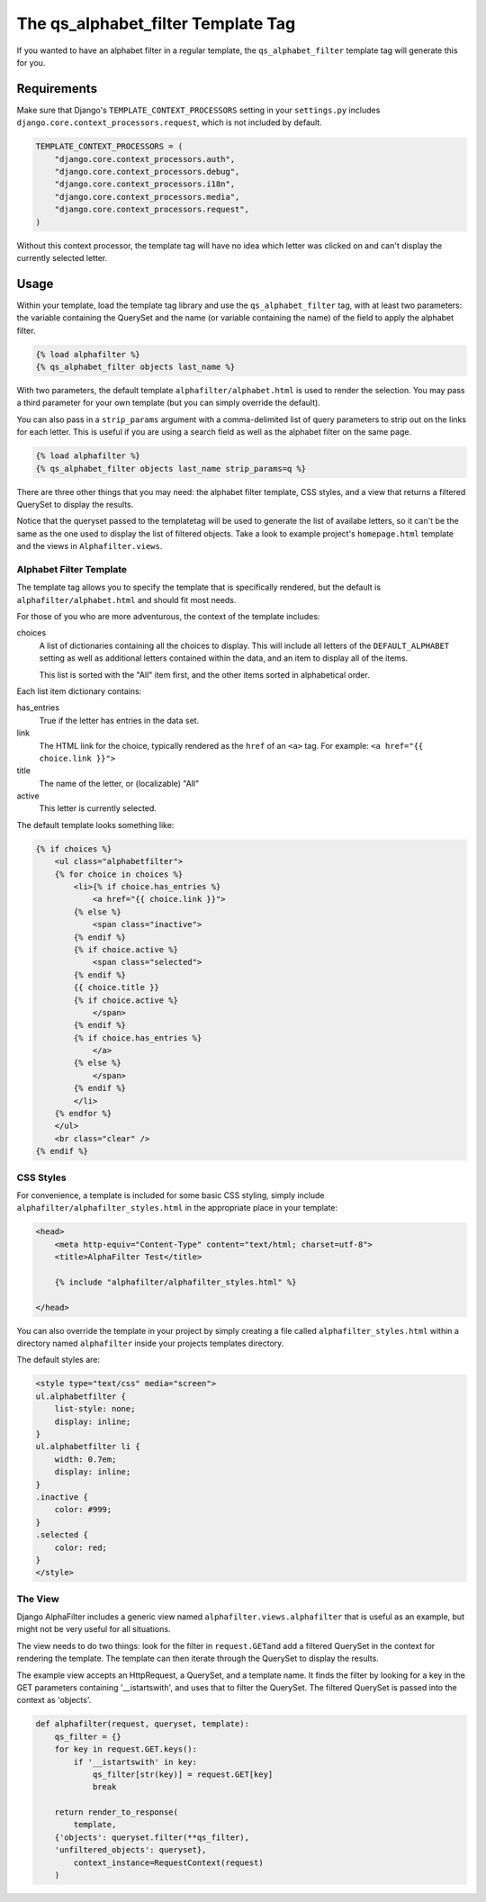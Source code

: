 ===================================
The qs_alphabet_filter Template Tag
===================================

If you wanted to have an alphabet filter in a regular template, the ``qs_alphabet_filter`` template tag will generate this for you.

Requirements
============

Make sure that Django's ``TEMPLATE_CONTEXT_PROCESSORS`` setting in your ``settings.py`` includes ``django.core.context_processors.request``, which is not included by default.

.. code-block:: python

	TEMPLATE_CONTEXT_PROCESSORS = (
	    "django.core.context_processors.auth",
	    "django.core.context_processors.debug",
	    "django.core.context_processors.i18n",
	    "django.core.context_processors.media",
	    "django.core.context_processors.request",
	)

Without this context processor, the template tag will have no idea which letter was clicked on and can't display the currently selected letter.

Usage
=====

Within your template, load the template tag library and use the ``qs_alphabet_filter`` tag, with at least two parameters: the variable containing the QuerySet and the name (or variable containing the name) of the field to apply the alphabet filter.

.. code-block:: django

	{% load alphafilter %}
	{% qs_alphabet_filter objects last_name %}

With two parameters, the default template ``alphafilter/alphabet.html`` is used to render the selection. You may pass a third parameter for your own template (but you can simply override the default).

You can also pass in a ``strip_params`` argument with a comma-delimited list of query parameters to strip out on the links for each letter. This is useful if you are using a search field as well as the alphabet filter on the same page.

.. code-block:: django

	{% load alphafilter %}
	{% qs_alphabet_filter objects last_name strip_params=q %}


There are three other things that you may need: the alphabet filter template, CSS styles, and a view that returns a filtered QuerySet to display the results.

Notice that the queryset passed to the templatetag will be used to generate the list of availabe letters, so it can't be the same as the one used to display the list of filtered objects. Take a look to example project's ``homepage.html`` template and the views in ``Alphafilter.views``.


Alphabet Filter Template
************************

The template tag allows you to specify the template that is specifically rendered, but the default is ``alphafilter/alphabet.html`` and should fit most needs.

For those of you who are more adventurous, the context of the template includes:

choices
	A list of dictionaries containing all the choices to display. This will include all letters of the ``DEFAULT_ALPHABET`` setting as well as additional letters contained within the data, and an item to display all of the items.

	This list is sorted with the "All" item first, and the other items sorted in alphabetical order.


Each list item dictionary contains:

has_entries
	True if the letter has entries in the data set.

link
	The HTML link for the choice, typically rendered as the ``href`` of an ``<a>`` tag. For example: ``<a href="{{ choice.link }}">``

title
	The name of the letter, or (localizable) "All"

active
	This letter is currently selected.

The default template looks something like:

.. code-block:: django

	{% if choices %}
	    <ul class="alphabetfilter">
	    {% for choice in choices %}
	        <li>{% if choice.has_entries %}
	            <a href="{{ choice.link }}">
	        {% else %}
	            <span class="inactive">
	        {% endif %}
	        {% if choice.active %}
	            <span class="selected">
	        {% endif %}
	        {{ choice.title }}
	        {% if choice.active %}
	            </span>
	        {% endif %}
	        {% if choice.has_entries %}
	            </a>
	        {% else %}
	            </span>
	        {% endif %}
	        </li>
	    {% endfor %}
	    </ul>
	    <br class="clear" />
	{% endif %}


CSS Styles
**********

For convenience, a template is included for some basic CSS styling, simply include ``alphafilter/alphafilter_styles.html`` in the appropriate place in your template:

.. code-block:: html

	<head>
	    <meta http-equiv="Content-Type" content="text/html; charset=utf-8">
	    <title>AlphaFilter Test</title>

	    {% include "alphafilter/alphafilter_styles.html" %}

	</head>

You can also override the template in your project by simply creating a file called ``alphafilter_styles.html`` within a directory named ``alphafilter`` inside your projects templates directory.

The default styles are:

.. code-block:: css

	<style type="text/css" media="screen">
	ul.alphabetfilter {
	    list-style: none;
	    display: inline;
	}
	ul.alphabetfilter li {
	    width: 0.7em;
	    display: inline;
	}
	.inactive {
	    color: #999;
	}
	.selected {
	    color: red;
	}
	</style>


The View
********

Django AlphaFilter includes a generic view named ``alphafilter.views.alphafilter`` that is useful as an example, but might not be very useful for all situations.

The view needs to do two things: look for the filter in ``request.GET``\ and add a filtered QuerySet in the context for rendering the template. The template can then iterate through the QuerySet to display the results.

The example view accepts an HttpRequest, a QuerySet, and a template name. It finds the filter by looking for a key in the GET parameters containing '__istartswith', and uses that to filter the QuerySet. The filtered QuerySet is passed into the context as 'objects'.

.. code-block:: python

	def alphafilter(request, queryset, template):
	    qs_filter = {}
	    for key in request.GET.keys():
	        if '__istartswith' in key:
	            qs_filter[str(key)] = request.GET[key]
	            break

	    return render_to_response(
	        template,
            {'objects': queryset.filter(**qs_filter),
            'unfiltered_objects': queryset},
	        context_instance=RequestContext(request)
	    )

